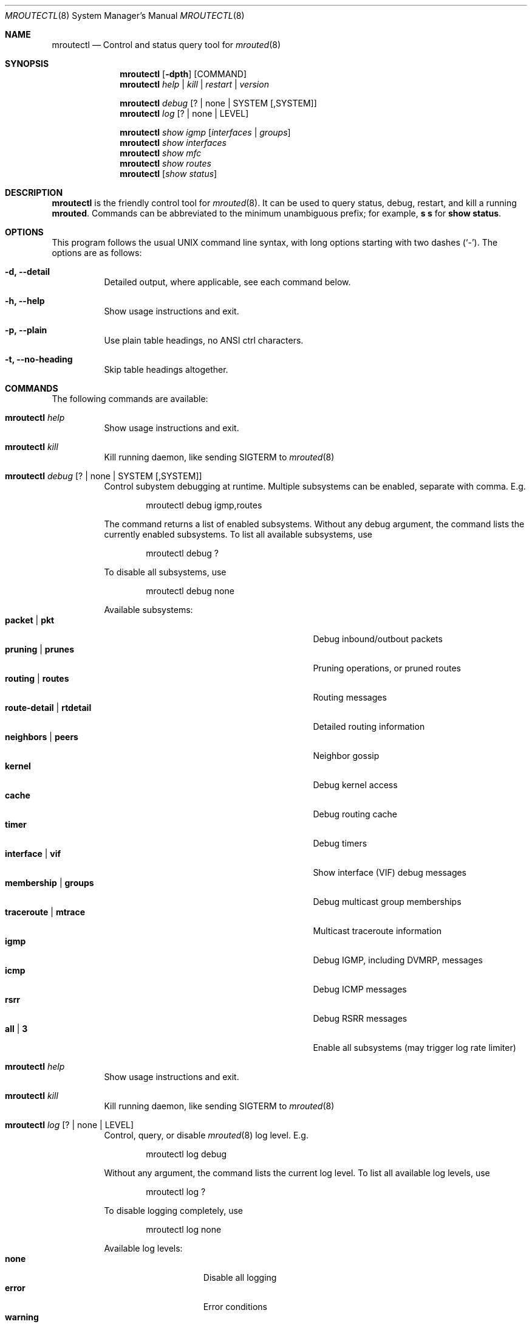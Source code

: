 .Dd Mar 28, 2019
.Dt MROUTECTL 8 SMM
.Os
.Sh NAME
.Nm mroutectl
.Nd Control and status query tool for
.Xr mrouted 8
.Sh SYNOPSIS
.Nm mroutectl
.Op Fl dpth
.Op COMMAND
.Nm
.Ar help | kill | restart | version
.Pp
.Nm
.Ar debug Op ? | none | SYSTEM Op ,SYSTEM
.Nm
.Ar log Op ? | none | LEVEL
.Pp
.Nm
.Ar show igmp Op Ar interfaces | groups
.Nm
.Ar show interfaces
.Nm
.Ar show mfc
.Nm
.Ar show routes
.Nm
.Op Ar show status
.Sh DESCRIPTION
.Nm
is the friendly control tool for
.Xr mrouted 8 .
It can be used to query status, debug, restart, and kill a running
.Nm mrouted .
Commands can be abbreviated to the minimum unambiguous prefix; for
example,
.Cm s s
for
.Cm show status .
.Sh OPTIONS
This program follows the usual UNIX command line syntax, with long
options starting with two dashes (`-').  The options are as follows:
.Bl -tag -width Ds
.It Fl d, -detail
Detailed output, where applicable, see each command below.
.It Fl h, -help
Show usage instructions and exit.
.It Fl p, -plain
Use plain table headings, no ANSI ctrl characters.
.It Fl t, -no-heading
Skip table headings altogether.
.El
.Sh COMMANDS
The following commands are available:
.Bl -tag -width Ds
.It Nm Ar help
Show usage instructions and exit.
.It Nm Ar kill
Kill running daemon, like sending SIGTERM to
.Xr mrouted 8
.It Nm Ar debug Op ? | none | SYSTEM Op ,SYSTEM
Control subystem debugging at runtime.  Multiple subsystems can be
enabled, separate with comma.  E.g.
.Bd -unfilled -offset indent
mroutectl debug igmp,routes
.Ed
.Pp
The command returns a list of enabled subsystems.  Without any debug
argument, the command lists the currently enabled subsystems.  To list
all available subsystems, use
.Bd -unfilled -offset indent
mroutectl debug ?
.Ed
.Pp
To disable all subsystems, use
.Bd -unfilled -offset indent
mroutectl debug none
.Ed
.Pp
Available subsystems:
.Bl -tag -width "route-detail | rtdetail" -compact -offset indent
.It Cm packet | pkt
Debug inbound/outbout packets
.It Cm pruning | prunes
Pruning operations, or pruned routes
.It Cm routing | routes
Routing messages
.It Cm route-detail | rtdetail
Detailed routing information
.It Cm neighbors | peers
Neighbor gossip
.It Cm kernel
Debug kernel access
.It Cm cache
Debug routing cache
.It Cm timer
Debug timers
.It Cm interface | vif
Show interface (VIF) debug messages
.It Cm membership | groups
Debug multicast group memberships
.It Cm traceroute | mtrace
Multicast traceroute information
.It Cm igmp
Debug IGMP, including DVMRP, messages
.It Cm icmp
Debug ICMP messages
.It Cm rsrr
Debug RSRR messages
.It Cm all | 3
Enable all subsystems (may trigger log rate limiter)
.El
.It Nm Ar help
Show usage instructions and exit.
.It Nm Ar kill
Kill running daemon, like sending SIGTERM to
.Xr mrouted 8
.It Nm Ar log Op ? | none | LEVEL
Control, query, or disable
.Xr mrouted 8
log level.  E.g.
.Pp
.Bd -unfilled -offset indent
mroutectl log debug
.Ed
.Pp
Without any argument, the command lists the current log level.
To list all available log levels, use
.Bd -unfilled -offset indent
mroutectl log ?
.Ed
.Pp
To disable logging completely, use
.Bd -unfilled -offset indent
mroutectl log none
.Ed
.Pp
Available log levels:
.Bl -tag -width WARNING -compact -offset indent
.It Cm none
Disable all logging
.It Cm error
Error conditions
.It Cm warning
Warning conditions
.It Cm notice
Normal but significant condition (Default)
.It Cm info
Informational
.It Cm debug
Debug-level messages
.El
.It Nm Ar restart
Restart daemon and reload
.Pa /etc/mrouted.conf ,
like sending SIGHUP to
.Xr mrouted 8
.It Nm Ar show compat
Previously available as
.Nm mrouted Fl r ,
as well as sending
.Ar SIGUSR1
to
.Xr mrouted 8 ,
to get output in
.Pa /var/run/mrouted/mrouted.dump .
.Sy Note:
this command is only intended for developers and hard core
.Nm
users, it can be hard to read.  See below EXAMPLES section for more help.
.It Nm Ar show igmp Op Ar interfaces | groups
Show IGMP status for interfaces and groups.  To show only the interfaces
or groups, use the following sub-arguments:
.Pp
.Bl -tag -width interfaces -compact
.It Ar interfaces
Show IGMP interface status; elected IGMP querier, expiration timer, and
IGMP version used per link, number of joined groups per link.
.It Ar groups
Show IGMP group memberships per interface; last reporter, and expiration
timer.
.El
.It Nm Ar show interfaces
Show interface table; address, state, cost (metric) for interface,
threshold TTL (required for crossing), uptime (still TODO), and
interface flags like: Querier, Leaf, etc.
.It Nm Ar show mfc
Show multicast forwarding cache, i.e., the actual multicast routing
table.  Use
.Fl d
for more detailed output.  The 'P' and ':p' shows upstream and
downstream prunes, respectively.
.It Nm Ar show neighbor
Show information about DVMRP neighbors.
.It Nm Ar show routes
Show DVMRP routing table, i.e. the unicast routing table used for RPF
calculations.
.It Nm Op Ar show status
Show
.Xr mrouted 8
status summary, default.
.It Nm Ar version
Show version, and uptime if
.Fl d
is given,
of running mrouted
.El
.Sh EXAMPLES
The routing table looks like this:
.Bd -unfilled -offset left
Virtual Interface Table
 VIF  Local-Address                    Metric  Thresh  Flags
  0   36.2.0.8      subnet: 36.2          1       1    querier
                    groups: 224.0.2.1
                            224.0.0.4
                   pkts in: 3456
                  pkts out: 2322323

  1   36.11.0.1     subnet: 36.11         1       1    querier
                    groups: 224.0.2.1
                            224.0.1.0
                            224.0.0.4
                   pkts in: 345
                  pkts out: 3456

  2   36.2.0.8      tunnel: 36.8.0.77     3       1
                     peers: 36.8.0.77 (2.2)
                boundaries: 239.0.1
                          : 239.1.2
                   pkts in: 34545433
                  pkts out: 234342

  3   36.2.0.8	    tunnel: 36.6.8.23	  3       16

Multicast Routing Table (1136 entries)
 Origin-Subnet   From-Gateway    Metric Tmr In-Vif  Out-Vifs
 36.2                               1    45    0    1* 2  3*
 36.8            36.8.0.77          4    15    2    0* 1* 3*
 36.11                              1    20    1    0* 2  3*
 .
 .
 .
.Ed
.Pp
In this example, there are four VIFs connecting to two subnets and two
tunnels.
The VIF 3 tunnel is not in use (no peer address).
The VIF 0 and VIF 1 subnets have some groups present;
tunnels never have any groups.
This instance of
.Nm mrouted
is the one responsible for sending periodic group membership queries on the
VIF 0 and VIF 1 subnets, as indicated by the "querier" flags.
The list of boundaries indicate the scoped addresses on that interface.
A count of the number of incoming and outgoing packets is also
shown at each interface.
.Pp
Associated with each subnet from which a multicast datagram can originate
is the address of the previous hop router (unless the subnet is directly-
connected), the metric of the path back to the origin, the amount of time
since we last received an update for this subnet, the incoming VIF for
multicasts from that origin, and a list of outgoing VIFs.
"*" means that the outgoing VIF is connected to a leaf of the broadcast
tree rooted at the origin, and a multicast datagram from that origin will
be forwarded on that outgoing VIF only if there are members of the
destination group on that leaf.
.Pp
.Nm mrouted
also maintains a copy of the kernel forwarding cache table.
Entries are created and deleted by
.Nm mrouted .
.Pp
The cache tables look like this:
.Bd -unfilled -offset left
Multicast Routing Cache Table (147 entries)
 Origin             Mcast-group     CTmr  Age Ptmr IVif Forwvifs
 13.2.116/22        224.2.127.255     3m   2m    -  0    1
\*(Gt13.2.116.19
\*(Gt13.2.116.196
 138.96.48/21       224.2.127.255     5m   2m    -  0    1
\*(Gt138.96.48.108
 128.9.160/20       224.2.127.255     3m   2m    -  0    1
\*(Gt128.9.160.45
 198.106.194/24     224.2.135.190     9m  28s   9m  0P
\*(Gt198.106.194.22
.Ed
.Pp
Each entry is characterized by the origin subnet number and mask and the
destination multicast group.
.Pp
The 'CTmr' field indicates the lifetime of the entry.
The entry is deleted from the cache table when the timer decrements to zero.
The 'Age' field is the time since this cache entry was originally created.
Since cache entries get refreshed if traffic is flowing,
routing entries can grow very old.
.Pp
The 'Ptmr' field is simply a dash if no prune was sent upstream, or the
amount of time until the upstream prune will time out.
The 'Ivif' field indicates the incoming VIF for multicast packets from
that origin.
.Pp
Each router also maintains a record of the number of prunes received from
neighboring routers for a particular source and group.
.Pp
If there are no members of a multicast group on any downward link of the
multicast tree for a subnet, a prune message is sent to the upstream router.
They are indicated by a "P" after the VIF number.
.Pp
The Forwvifs field shows the interfaces along which datagrams belonging to
the source-group are forwarded.
.Pp
A "p" indicates that no datagrams are being forwarded along that interface.
An unlisted interface is a leaf subnet with no members of the particular
group on that subnet.
.Pp
A "b" on an interface indicates that it is a boundary interface, i.e.\&
traffic will not be forwarded on the scoped address on that interface.
An additional line with a
.Sq \*(Gt
as the first character is printed for
each source on the subnet.
.Pp
Note that there can be many sources in one subnet.
.Sh FILES
.Bl -tag -width /var/run/mrouted.sock -compact
.It Pa /etc/mrouted.conf
Main configuration file.
.It Pa /var/run/mrouted.sock
.Ux Ns -domain
socket used for communication with
.Xr mrouted 8
.El
.Sh SEE ALSO
.Xr mrouted 8 ,
.Xr mrouted.conf 5
.Sh AUTHORS
.Nm
was written by Joachim Nilsson.
